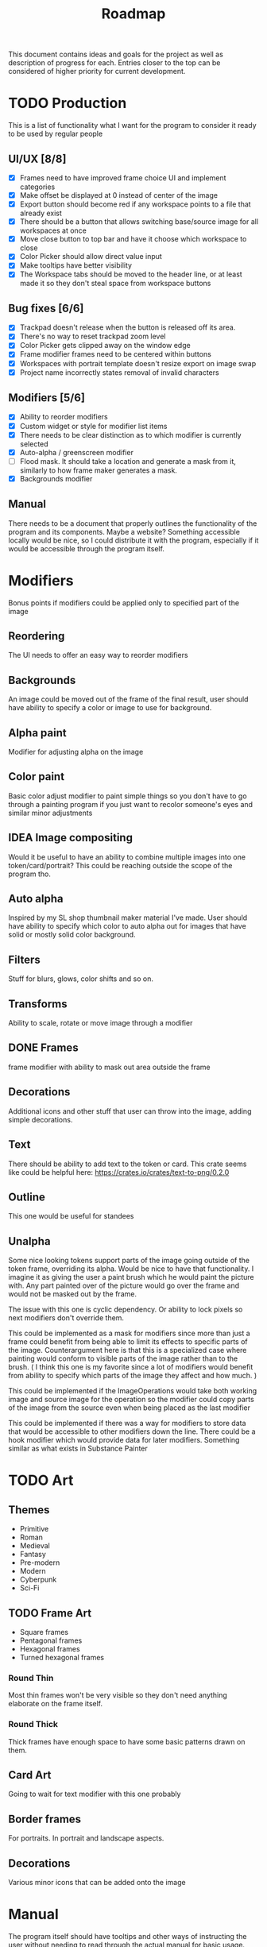 #+title: Roadmap

This document contains ideas and goals for the project as well as description of progress for each. Entries closer to the top can be considered of higher priority for current development.

* TODO Production
This is a list of functionality what I want for the program to consider it ready to be used by regular people

** UI/UX [8/8]
- [X] Frames need to have improved frame choice UI and implement categories
- [X] Make offset be displayed at 0 instead of center of the image
- [X] Export button should become red if any workspace points to a file that already exist
- [X] There should be a button that allows switching base/source image for all workspaces at once
- [X] Move close button to top bar and have it choose which workspace to close
- [X] Color Picker should allow direct value input
- [X] Make tooltips have better visibility
- [X] The Workspace tabs should be moved to the header line, or at least made it so they don't steal space from workspace buttons

** Bug fixes [6/6]
- [X] Trackpad doesn't release when the button is released off its area.
- [X] There's no way to reset trackpad zoom level
- [X] Color Picker gets clipped away on the window edge
- [X] Frame modifier frames need to be centered within buttons
- [X] Workspaces with portrait template doesn't resize export on image swap
- [X] Project name incorrectly states removal of invalid characters

** Modifiers [5/6]
- [X] Ability to reorder modifiers
- [X] Custom widget or style for modifier list items
- [X] There needs to be clear distinction as to which modifier is currently selected
- [X] Auto-alpha / greenscreen modifier
- [ ] Flood mask. It should take a location and generate a mask from it, similarly to how frame maker generates a mask.
- [X] Backgrounds modifier

** Manual
There needs to be a document that properly outlines the functionality of the program and its components. Maybe a website? Something accessible locally would be nice, so I could distribute it with the program, especially if it would be accessible through the program itself.


* Modifiers
Bonus points if modifiers could be applied only to specified part of the image

** Reordering
The UI needs to offer an easy way to reorder modifiers

** Backgrounds
An image could be moved out of the frame of the final result, user should have ability to specify a color or image to use for background.

** Alpha paint
Modifier for adjusting alpha on the image

** Color paint
Basic color adjust modifier to paint simple things so you don't have to go through a painting program if you just want to recolor someone's eyes and similar minor adjustments

** IDEA Image compositing
Would it be useful to have an ability to combine multiple images into one token/card/portrait? This could be reaching outside the scope of the program tho.

** Auto alpha
Inspired by my SL shop thumbnail maker material I've made. User should have ability to specify which color to auto alpha out for images that have solid or mostly solid color background.

** Filters
Stuff for blurs, glows, color shifts and so on.

** Transforms
Ability to scale, rotate or move image through a modifier

** DONE Frames
frame modifier with ability to mask out area outside the frame

** Decorations
Additional icons and other stuff that user can throw into the image, adding simple decorations.

** Text
There should be ability to add text to the token or card. This crate seems like could be helpful here: https://crates.io/crates/text-to-png/0.2.0

** Outline
This one would be useful for standees

** Unalpha
Some nice looking tokens support parts of the image going outside of the token frame, overriding its alpha. Would be nice to have that functionality. I imagine it as giving the user a paint brush which he would paint the picture with. Any part painted over of the picture would go over the frame and would not be masked out by the frame.

The issue with this one is cyclic dependency. Or ability to lock pixels so next modifiers don't override them.

This could be implemented as a mask for modifiers since more than just a frame could benefit from being able to limit its effects to specific parts of the image. Counterargument here is that this is a specialized case where painting would conform to visible parts of the image rather than to the brush. ( I think this one is my favorite since a lot of modifiers would benefit from ability to specify which parts of the image they affect and how much. )

This could be implemented if the ImageOperations would take both working image and source image for the operation so the modifier could copy parts of the image from the source even when being placed as the last modifier

This could be implemented if there was a way for modifiers to store data that would be accessible to other modifiers down the line. There could be a hook modifier which would provide data for later modifiers. Something similar as what exists in Substance Painter

* TODO Art
** Themes
- Primitive
- Roman
- Medieval
- Fantasy
- Pre-modern
- Modern
- Cyberpunk
- Sci-Fi

** TODO Frame Art
- Square frames
- Pentagonal frames
- Hexagonal frames
- Turned hexagonal frames

*** Round Thin
Most thin frames won't be very visible so they don't need anything elaborate on the frame itself.

*** Round Thick
Thick frames have enough space to have some basic patterns drawn on them.

** Card Art
Going to wait for text modifier with this one probably

** Border frames
For portraits. In portrait and landscape aspects.

** Decorations
Various minor icons that can be added onto the image

* Manual
The program itself should have tooltips and other ways of instructing the user without needing to read through the actual manual for basic usage. The principle here is that an user should be able to install the program, turn it on and be able to produce a basic result with little to no external instruction.

* TODO Workspace Templates
Just a way to quickly add and set up the workspace with basic defaults for specific purpose
** DONE Token
  Image within round/square/hexagonal frame
** DONE Portrait
  Image with or without border frame
** Card
  Image with big frame and space for text
** Standee
  Image with alpha masked background and outline in customizable color

This should be both a menu or set of buttons that will quickly add a workspace with selected template using the image loaded in the last workspace, as well as a set of choices in the regular new workspace screen to quickly set it up after loading the image.

* UI/UX
- [ ] Add feedback to program components in status line

* File browser
- Bookmarks for easier navigation
- Image preview area to allow user to see the selected image file
- Ability to make folders

* Icons
Button text should be replaced with icons when it makes sense. Which would primarily mean header buttons.

* TODO Image Source
** DONE URL source
User should be able to use url to obtain the image

** TODO Paste source
copy pasting image into the program

** Drag and drop support

* IDEA Screen capture
Would be cool to have built in screen capture tool.

* IDEA Animations
Support for creating animated tokens

Could be done by animating values of filters, or having a collection of filters for each key frame

* IDEA Project Saving
Once I implement animations, it will probably be a good idea to also implement a way of saving the project so the work is not lost if someone wants to tweak the animation.

* DONE Frame maker
Need a workspace mode which would be for making frames, probably with its own template. Tho, to signify that this mode is for making assets for the program itself, it could be a better idea to not shove it into workspaces since those are for making tokens and such. It could also be used for making decorations.

Then art can be created

- Implement folder/categories for token frames

* DONE Cache
Program needs to save cache with most recently used settings for workspaces, with support for templates. Cache needs to be saved for modifiers as well.

Values for program itself should be cached too.

This will likely be HashMap<ID, HashMap<String, String>> sort of structure where each part of the program would manage its own hashmap of things to be saved or loaded during update cycles. The final values for the hashmap could be an enum instead of a string. I think the keys can stay as some form of strings to not overcomplicate stuff.

* DONE Settings
- Choose color schemes
- Choose layout between divided space and tabs for workspaces
- Naming conventions
  This should give the user ability to set naming convention for different templates so user can add prefix, postfix or anything in between to the name for each template

* DONE Global project name
Aside from global path, user should be able to specify prefix, and possibly postfix for all exports so the individual workspace names are used mostly as distinguishers between the type

* DONE Adding Workspaces
Adding should be done through a button, which will add a faux workspace in which user will be able to choose either one of the loaded images from other workspaces or load a new one as a starting point

* DONE Layer support
Creating separate workflows for different outputs seems like unnecessary work. I think creating a layer workflow similar to painting programs would work best for supporting different output targets like tokens or cards.

Important to note is that this while there will be painting like features, painting isn't the goal of this program. Layers should work in a way that makes it easy to work with to create tokens, which I imagine is different than how it works in regular painting programs.

Layers should also make it easier to implement other features I want, serving a role of containers for modifiers, transformations and so on.

** DONE Properties
Each layer could have its own properties, those need to be displayed in most user friendly manner.

